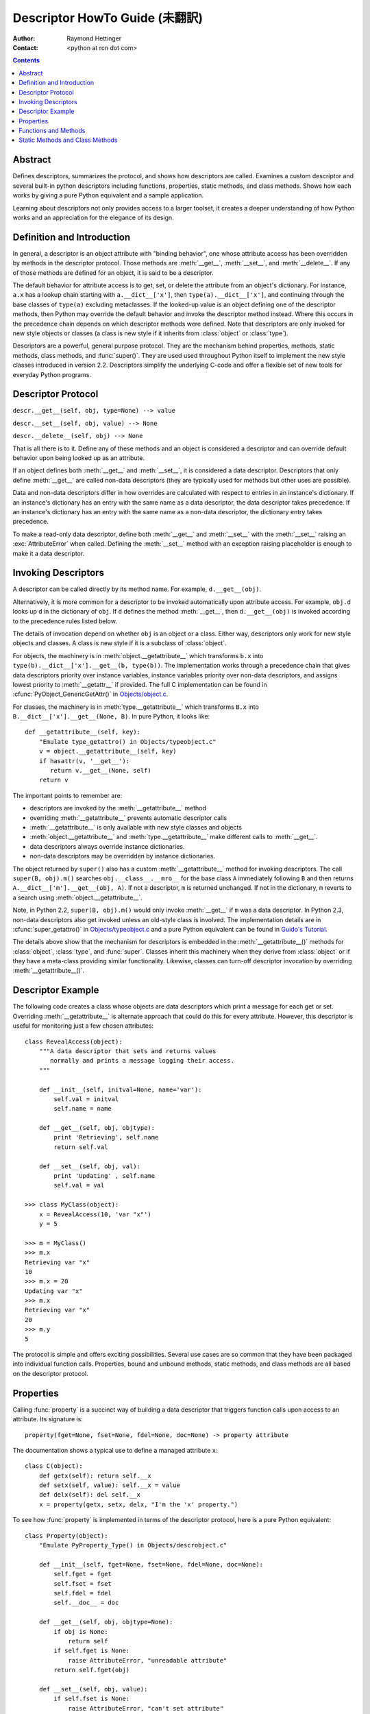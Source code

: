 ===============================
Descriptor HowTo Guide (未翻訳)
===============================

:Author: Raymond Hettinger
:Contact: <python at rcn dot com>

.. Contents::

Abstract
--------

Defines descriptors, summarizes the protocol, and shows how descriptors are
called.  Examines a custom descriptor and several built-in python descriptors
including functions, properties, static methods, and class methods.  Shows how
each works by giving a pure Python equivalent and a sample application.

Learning about descriptors not only provides access to a larger toolset, it
creates a deeper understanding of how Python works and an appreciation for the
elegance of its design.


Definition and Introduction
---------------------------

In general, a descriptor is an object attribute with "binding behavior", one
whose attribute access has been overridden by methods in the descriptor
protocol.  Those methods are :meth:`__get__`, :meth:`__set__`, and
:meth:`__delete__`.  If any of those methods are defined for an object, it is
said to be a descriptor.

The default behavior for attribute access is to get, set, or delete the
attribute from an object's dictionary.  For instance, ``a.x`` has a lookup chain
starting with ``a.__dict__['x']``, then ``type(a).__dict__['x']``, and
continuing through the base classes of ``type(a)`` excluding metaclasses. If the
looked-up value is an object defining one of the descriptor methods, then Python
may override the default behavior and invoke the descriptor method instead.
Where this occurs in the precedence chain depends on which descriptor methods
were defined.  Note that descriptors are only invoked for new style objects or
classes (a class is new style if it inherits from :class:`object` or
:class:`type`).

Descriptors are a powerful, general purpose protocol.  They are the mechanism
behind properties, methods, static methods, class methods, and :func:`super()`.
They are used used throughout Python itself to implement the new style classes
introduced in version 2.2.  Descriptors simplify the underlying C-code and offer
a flexible set of new tools for everyday Python programs.


Descriptor Protocol
-------------------

``descr.__get__(self, obj, type=None) --> value``

``descr.__set__(self, obj, value) --> None``

``descr.__delete__(self, obj) --> None``

That is all there is to it.  Define any of these methods and an object is
considered a descriptor and can override default behavior upon being looked up
as an attribute.

If an object defines both :meth:`__get__` and :meth:`__set__`, it is considered
a data descriptor.  Descriptors that only define :meth:`__get__` are called
non-data descriptors (they are typically used for methods but other uses are
possible).

Data and non-data descriptors differ in how overrides are calculated with
respect to entries in an instance's dictionary.  If an instance's dictionary
has an entry with the same name as a data descriptor, the data descriptor
takes precedence.  If an instance's dictionary has an entry with the same
name as a non-data descriptor, the dictionary entry takes precedence.

To make a read-only data descriptor, define both :meth:`__get__` and
:meth:`__set__` with the :meth:`__set__` raising an :exc:`AttributeError` when
called.  Defining the :meth:`__set__` method with an exception raising
placeholder is enough to make it a data descriptor.


Invoking Descriptors
--------------------

A descriptor can be called directly by its method name.  For example,
``d.__get__(obj)``.

Alternatively, it is more common for a descriptor to be invoked automatically
upon attribute access.  For example, ``obj.d`` looks up ``d`` in the dictionary
of ``obj``.  If ``d`` defines the method :meth:`__get__`, then ``d.__get__(obj)``
is invoked according to the precedence rules listed below.

The details of invocation depend on whether ``obj`` is an object or a class.
Either way, descriptors only work for new style objects and classes.  A class is
new style if it is a subclass of :class:`object`.

For objects, the machinery is in :meth:`object.__getattribute__` which
transforms ``b.x`` into ``type(b).__dict__['x'].__get__(b, type(b))``.  The
implementation works through a precedence chain that gives data descriptors
priority over instance variables, instance variables priority over non-data
descriptors, and assigns lowest priority to :meth:`__getattr__` if provided.  The
full C implementation can be found in :cfunc:`PyObject_GenericGetAttr()` in
`Objects/object.c <http://svn.python.org/view/python/trunk/Objects/object.c?view=markup>`_\.

For classes, the machinery is in :meth:`type.__getattribute__` which transforms
``B.x`` into ``B.__dict__['x'].__get__(None, B)``.  In pure Python, it looks
like::

    def __getattribute__(self, key):
        "Emulate type_getattro() in Objects/typeobject.c"
        v = object.__getattribute__(self, key)
        if hasattr(v, '__get__'):
           return v.__get__(None, self)
        return v

The important points to remember are:

* descriptors are invoked by the :meth:`__getattribute__` method
* overriding :meth:`__getattribute__` prevents automatic descriptor calls
* :meth:`__getattribute__` is only available with new style classes and objects
* :meth:`object.__getattribute__` and :meth:`type.__getattribute__` make
  different calls to :meth:`__get__`.
* data descriptors always override instance dictionaries.
* non-data descriptors may be overridden by instance dictionaries.

The object returned by ``super()`` also has a custom :meth:`__getattribute__`
method for invoking descriptors.  The call ``super(B, obj).m()`` searches
``obj.__class__.__mro__`` for the base class ``A`` immediately following ``B``
and then returns ``A.__dict__['m'].__get__(obj, A)``.  If not a descriptor,
``m`` is returned unchanged.  If not in the dictionary, ``m`` reverts to a
search using :meth:`object.__getattribute__`.

Note, in Python 2.2, ``super(B, obj).m()`` would only invoke :meth:`__get__` if
``m`` was a data descriptor.  In Python 2.3, non-data descriptors also get
invoked unless an old-style class is involved.  The implementation details are
in :cfunc:`super_getattro()` in
`Objects/typeobject.c <http://svn.python.org/view/python/trunk/Objects/typeobject.c?view=markup>`_
and a pure Python equivalent can be found in `Guido's Tutorial`_.

.. _`Guido's Tutorial`: http://www.python.org/2.2.3/descrintro.html#cooperation

The details above show that the mechanism for descriptors is embedded in the
:meth:`__getattribute__()` methods for :class:`object`, :class:`type`, and
:func:`super`.  Classes inherit this machinery when they derive from
:class:`object` or if they have a meta-class providing similar functionality.
Likewise, classes can turn-off descriptor invocation by overriding
:meth:`__getattribute__()`.


Descriptor Example
------------------

The following code creates a class whose objects are data descriptors which
print a message for each get or set.  Overriding :meth:`__getattribute__` is
alternate approach that could do this for every attribute.  However, this
descriptor is useful for monitoring just a few chosen attributes::

    class RevealAccess(object):
        """A data descriptor that sets and returns values
           normally and prints a message logging their access.
        """

        def __init__(self, initval=None, name='var'):
            self.val = initval
            self.name = name

        def __get__(self, obj, objtype):
            print 'Retrieving', self.name
            return self.val

        def __set__(self, obj, val):
            print 'Updating' , self.name
            self.val = val

    >>> class MyClass(object):
        x = RevealAccess(10, 'var "x"')
        y = 5

    >>> m = MyClass()
    >>> m.x
    Retrieving var "x"
    10
    >>> m.x = 20
    Updating var "x"
    >>> m.x
    Retrieving var "x"
    20
    >>> m.y
    5

The protocol is simple and offers exciting possibilities.  Several use cases are
so common that they have been packaged into individual function calls.
Properties, bound and unbound methods, static methods, and class methods are all
based on the descriptor protocol.


Properties
----------

Calling :func:`property` is a succinct way of building a data descriptor that
triggers function calls upon access to an attribute.  Its signature is::

    property(fget=None, fset=None, fdel=None, doc=None) -> property attribute

The documentation shows a typical use to define a managed attribute ``x``::

    class C(object):
        def getx(self): return self.__x
        def setx(self, value): self.__x = value
        def delx(self): del self.__x
        x = property(getx, setx, delx, "I'm the 'x' property.")

To see how :func:`property` is implemented in terms of the descriptor protocol,
here is a pure Python equivalent::

    class Property(object):
        "Emulate PyProperty_Type() in Objects/descrobject.c"

        def __init__(self, fget=None, fset=None, fdel=None, doc=None):
            self.fget = fget
            self.fset = fset
            self.fdel = fdel
            self.__doc__ = doc

        def __get__(self, obj, objtype=None):
            if obj is None:
                return self
            if self.fget is None:
                raise AttributeError, "unreadable attribute"
            return self.fget(obj)

        def __set__(self, obj, value):
            if self.fset is None:
                raise AttributeError, "can't set attribute"
            self.fset(obj, value)

        def __delete__(self, obj):
            if self.fdel is None:
                raise AttributeError, "can't delete attribute"
            self.fdel(obj)

The :func:`property` builtin helps whenever a user interface has granted
attribute access and then subsequent changes require the intervention of a
method.

For instance, a spreadsheet class may grant access to a cell value through
``Cell('b10').value``. Subsequent improvements to the program require the cell
to be recalculated on every access; however, the programmer does not want to
affect existing client code accessing the attribute directly.  The solution is
to wrap access to the value attribute in a property data descriptor::

    class Cell(object):
        . . .
        def getvalue(self, obj):
            "Recalculate cell before returning value"
            self.recalc()
            return obj._value
        value = property(getvalue)


Functions and Methods
---------------------

Python's object oriented features are built upon a function based environment.
Using non-data descriptors, the two are merged seamlessly.

Class dictionaries store methods as functions.  In a class definition, methods
are written using :keyword:`def` and :keyword:`lambda`, the usual tools for
creating functions.  The only difference from regular functions is that the
first argument is reserved for the object instance.  By Python convention, the
instance reference is called *self* but may be called *this* or any other
variable name.

To support method calls, functions include the :meth:`__get__` method for
binding methods during attribute access.  This means that all functions are
non-data descriptors which return bound or unbound methods depending whether
they are invoked from an object or a class.  In pure python, it works like
this::

    class Function(object):
        . . .
        def __get__(self, obj, objtype=None):
            "Simulate func_descr_get() in Objects/funcobject.c"
            return types.MethodType(self, obj, objtype)

Running the interpreter shows how the function descriptor works in practice::

    >>> class D(object):
         def f(self, x):
              return x

    >>> d = D()
    >>> D.__dict__['f'] # Stored internally as a function
    <function f at 0x00C45070>
    >>> D.f             # Get from a class becomes an unbound method
    <unbound method D.f>
    >>> d.f             # Get from an instance becomes a bound method
    <bound method D.f of <__main__.D object at 0x00B18C90>>

The output suggests that bound and unbound methods are two different types.
While they could have been implemented that way, the actual C implemention of
:ctype:`PyMethod_Type` in
`Objects/classobject.c <http://svn.python.org/view/python/trunk/Objects/classobject.c?view=markup>`_
is a single object with two different representations depending on whether the
:attr:`im_self` field is set or is *NULL* (the C equivalent of *None*).

Likewise, the effects of calling a method object depend on the :attr:`im_self`
field. If set (meaning bound), the original function (stored in the
:attr:`im_func` field) is called as expected with the first argument set to the
instance.  If unbound, all of the arguments are passed unchanged to the original
function. The actual C implementation of :func:`instancemethod_call()` is only
slightly more complex in that it includes some type checking.


Static Methods and Class Methods
--------------------------------

Non-data descriptors provide a simple mechanism for variations on the usual
patterns of binding functions into methods.

To recap, functions have a :meth:`__get__` method so that they can be converted
to a method when accessed as attributes.  The non-data descriptor transforms a
``obj.f(*args)`` call into ``f(obj, *args)``.  Calling ``klass.f(*args)``
becomes ``f(*args)``.

This chart summarizes the binding and its two most useful variants:

      +-----------------+----------------------+------------------+
      | Transformation  | Called from an       | Called from a    |
      |                 | Object               | Class            |
      +=================+======================+==================+
      | function        | f(obj, \*args)       | f(\*args)        |
      +-----------------+----------------------+------------------+
      | staticmethod    | f(\*args)            | f(\*args)        |
      +-----------------+----------------------+------------------+
      | classmethod     | f(type(obj), \*args) | f(klass, \*args) |
      +-----------------+----------------------+------------------+

Static methods return the underlying function without changes.  Calling either
``c.f`` or ``C.f`` is the equivalent of a direct lookup into
``object.__getattribute__(c, "f")`` or ``object.__getattribute__(C, "f")``. As a
result, the function becomes identically accessible from either an object or a
class.

Good candidates for static methods are methods that do not reference the
``self`` variable.

For instance, a statistics package may include a container class for
experimental data.  The class provides normal methods for computing the average,
mean, median, and other descriptive statistics that depend on the data. However,
there may be useful functions which are conceptually related but do not depend
on the data.  For instance, ``erf(x)`` is handy conversion routine that comes up
in statistical work but does not directly depend on a particular dataset.
It can be called either from an object or the class:  ``s.erf(1.5) --> .9332`` or
``Sample.erf(1.5) --> .9332``.

Since staticmethods return the underlying function with no changes, the example
calls are unexciting::

    >>> class E(object):
         def f(x):
              print x
         f = staticmethod(f)

    >>> print E.f(3)
    3
    >>> print E().f(3)
    3

Using the non-data descriptor protocol, a pure Python version of
:func:`staticmethod` would look like this::

    class StaticMethod(object):
     "Emulate PyStaticMethod_Type() in Objects/funcobject.c"

     def __init__(self, f):
          self.f = f

     def __get__(self, obj, objtype=None):
          return self.f

Unlike static methods, class methods prepend the class reference to the
argument list before calling the function.  This format is the same
for whether the caller is an object or a class::

    >>> class E(object):
         def f(klass, x):
              return klass.__name__, x
         f = classmethod(f)

    >>> print E.f(3)
    ('E', 3)
    >>> print E().f(3)
    ('E', 3)


This behavior is useful whenever the function only needs to have a class
reference and does not care about any underlying data.  One use for classmethods
is to create alternate class constructors.  In Python 2.3, the classmethod
:func:`dict.fromkeys` creates a new dictionary from a list of keys.  The pure
Python equivalent is::

    class Dict:
        . . .
        def fromkeys(klass, iterable, value=None):
            "Emulate dict_fromkeys() in Objects/dictobject.c"
            d = klass()
            for key in iterable:
                d[key] = value
            return d
        fromkeys = classmethod(fromkeys)

Now a new dictionary of unique keys can be constructed like this::

    >>> Dict.fromkeys('abracadabra')
    {'a': None, 'r': None, 'b': None, 'c': None, 'd': None}

Using the non-data descriptor protocol, a pure Python version of
:func:`classmethod` would look like this::

    class ClassMethod(object):
         "Emulate PyClassMethod_Type() in Objects/funcobject.c"

         def __init__(self, f):
              self.f = f

         def __get__(self, obj, klass=None):
              if klass is None:
                   klass = type(obj)
              def newfunc(*args):
                   return self.f(klass, *args)
              return newfunc

